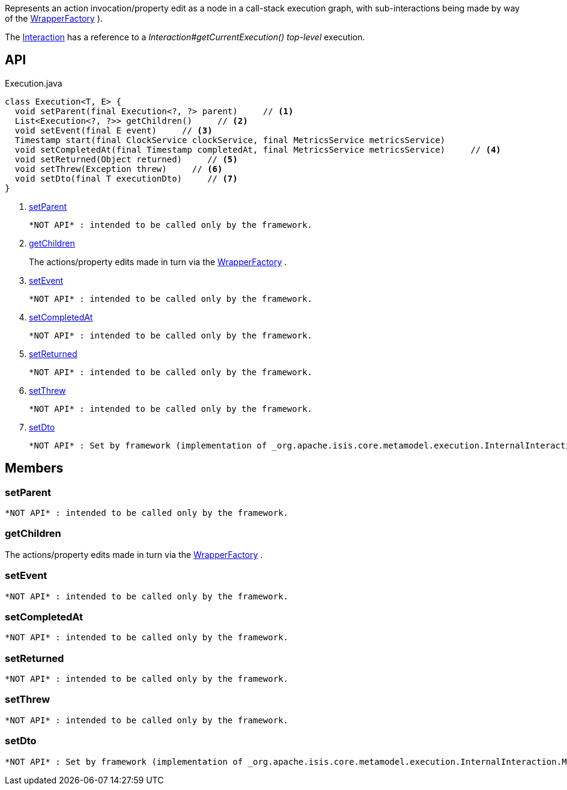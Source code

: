 :Notice: Licensed to the Apache Software Foundation (ASF) under one or more contributor license agreements. See the NOTICE file distributed with this work for additional information regarding copyright ownership. The ASF licenses this file to you under the Apache License, Version 2.0 (the "License"); you may not use this file except in compliance with the License. You may obtain a copy of the License at. http://www.apache.org/licenses/LICENSE-2.0 . Unless required by applicable law or agreed to in writing, software distributed under the License is distributed on an "AS IS" BASIS, WITHOUT WARRANTIES OR  CONDITIONS OF ANY KIND, either express or implied. See the License for the specific language governing permissions and limitations under the License.

Represents an action invocation/property edit as a node in a call-stack execution graph, with sub-interactions being made by way of the xref:system:generated:index/applib/services/wrapper/WrapperFactory.adoc[WrapperFactory] ).

The xref:system:generated:index/applib/services/iactn/Interaction.adoc[Interaction] has a reference to a _Interaction#getCurrentExecution() top-level_ execution.

== API

[source,java]
.Execution.java
----
class Execution<T, E> {
  void setParent(final Execution<?, ?> parent)     // <.>
  List<Execution<?, ?>> getChildren()     // <.>
  void setEvent(final E event)     // <.>
  Timestamp start(final ClockService clockService, final MetricsService metricsService)
  void setCompletedAt(final Timestamp completedAt, final MetricsService metricsService)     // <.>
  void setReturned(Object returned)     // <.>
  void setThrew(Exception threw)     // <.>
  void setDto(final T executionDto)     // <.>
}
----

<.> xref:#setParent[setParent]
+
--
 *NOT API* : intended to be called only by the framework.
--
<.> xref:#getChildren[getChildren]
+
--
The actions/property edits made in turn via the xref:system:generated:index/applib/services/wrapper/WrapperFactory.adoc[WrapperFactory] .
--
<.> xref:#setEvent[setEvent]
+
--
 *NOT API* : intended to be called only by the framework.
--
<.> xref:#setCompletedAt[setCompletedAt]
+
--
 *NOT API* : intended to be called only by the framework.
--
<.> xref:#setReturned[setReturned]
+
--
 *NOT API* : intended to be called only by the framework.
--
<.> xref:#setThrew[setThrew]
+
--
 *NOT API* : intended to be called only by the framework.
--
<.> xref:#setDto[setDto]
+
--
 *NOT API* : Set by framework (implementation of _org.apache.isis.core.metamodel.execution.InternalInteraction.MemberExecutor_ )
--

== Members

[#setParent]
=== setParent

 *NOT API* : intended to be called only by the framework.

[#getChildren]
=== getChildren

The actions/property edits made in turn via the xref:system:generated:index/applib/services/wrapper/WrapperFactory.adoc[WrapperFactory] .

[#setEvent]
=== setEvent

 *NOT API* : intended to be called only by the framework.

[#setCompletedAt]
=== setCompletedAt

 *NOT API* : intended to be called only by the framework.

[#setReturned]
=== setReturned

 *NOT API* : intended to be called only by the framework.

[#setThrew]
=== setThrew

 *NOT API* : intended to be called only by the framework.

[#setDto]
=== setDto

 *NOT API* : Set by framework (implementation of _org.apache.isis.core.metamodel.execution.InternalInteraction.MemberExecutor_ )

